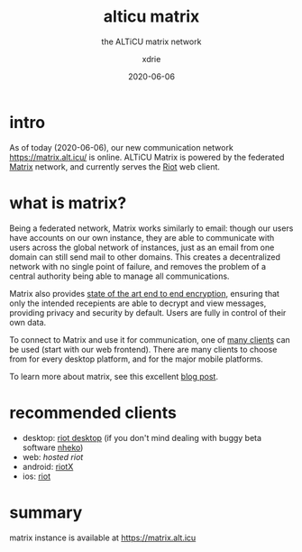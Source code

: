 #+TITLE: alticu matrix
#+SUBTITLE: the ALTiCU matrix network
#+AUTHOR: xdrie
#+DATE: 2020-06-06
#+TAGS[]: alticu
#+TOC: true

* intro
As of today (2020-06-06), our new communication network https://matrix.alt.icu/ is online.
ALTiCU Matrix is powered by the federated [[https://matrix.org/][Matrix]] network, and currently serves the [[https://about.riot.im/][Riot]] web client.

* what is matrix?
Being a federated network, Matrix works similarly to email: though our users have accounts on our own instance, they are able to communicate with users across the global network of instances, just as an email from one domain can still send mail to other domains.
This creates a decentralized network with no single point of failure, and removes the problem of a central authority being able to manage all communications.

Matrix also provides [[https://matrix.org/docs/guides/end-to-end-encryption-implementation-guide][state of the art end to end encryption]], ensuring that only the intended recepients are able to decrypt and view messages, providing privacy and security by default. Users are fully in control of their own data.

To connect to Matrix and use it for communication, one of [[https://matrix.org/clients/][many clients]] can be used (start with our web frontend). There are many clients to choose from for every desktop platform, and for the major mobile platforms.

To learn more about matrix, see this excellent [[https://hacks.mozilla.org/2018/10/dweb-decentralised-real-time-interoperable-communication-with-matrix/][blog post]].

* recommended clients
+ desktop: [[https://riot.im/download/desktop/][riot desktop]] (if you don't mind dealing with buggy beta software [[https://github.com/Nheko-Reborn/nheko/releases][nheko]])
+ web: [[matrix.alt.icu/][hosted riot]]
+ android: [[https://matrix.org/docs/projects/client/riotx][riotX]]
+ ios: [[https://matrix.org/docs/projects/client/riot-ios][riot]]

* summary
matrix instance is available at https://matrix.alt.icu
